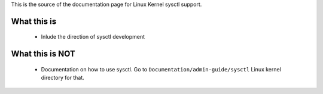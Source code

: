 This is the source of the documentation page for Linux Kernel sysctl support.

What this is
============
  * Inlude the direction of sysctl development

What this is NOT
================
  * Documentation on how to use sysctl. Go to
    ``Documentation/admin-guide/sysctl`` Linux kernel directory for that.


